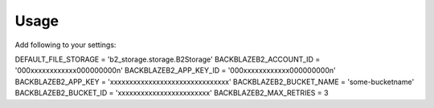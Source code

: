 =====
Usage
=====

Add following to your settings:

DEFAULT_FILE_STORAGE = 'b2_storage.storage.B2Storage'
BACKBLAZEB2_ACCOUNT_ID = '000xxxxxxxxxxxx000000000n'
BACKBLAZEB2_APP_KEY_ID = '000xxxxxxxxxxxx000000000n'
BACKBLAZEB2_APP_KEY = 'xxxxxxxxxxxxxxxxxxxxxxxxxxxxxxx'
BACKBLAZEB2_BUCKET_NAME = 'some-bucketname'
BACKBLAZEB2_BUCKET_ID = 'xxxxxxxxxxxxxxxxxxxxxxxx'
BACKBLAZEB2_MAX_RETRIES = 3
